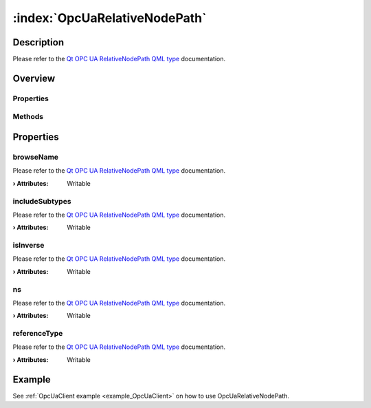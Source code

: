 
.. _object_OpcUaRelativeNodePath:


:index:`OpcUaRelativeNodePath`
------------------------------

Description
***********

Please refer to the `Qt OPC UA RelativeNodePath QML type <https://doc.qt.io/QtOPCUA/qml-qtopcua-relativenodepath.html#->`_ documentation.


Overview
********

Properties
++++++++++

.. hlist::
  :columns: 1

  * `browseName <https://doc.qt.io/QtOPCUA/qml-qtopcua-relativenodepath.html#browseName-prop>`_
  * `includeSubtypes <https://doc.qt.io/QtOPCUA/qml-qtopcua-relativenodepath.html#includeSubtypes-prop>`_
  * `isInverse <https://doc.qt.io/QtOPCUA/qml-qtopcua-relativenodepath.html#isInverse-prop>`_
  * `ns <https://doc.qt.io/QtOPCUA/qml-qtopcua-relativenodepath.html#ns-prop>`_
  * `referenceType <https://doc.qt.io/QtOPCUA/qml-qtopcua-relativenodepath.html#referenceType-prop>`_

Methods
+++++++

.. hlist::
  :columns: 1

  * `setBrowseName <https://doc.qt.io/QtOPCUA/qml-qtopcua-relativenodepath.html#setBrowseName-method>`_
  * `setIncludeSubtypes <https://doc.qt.io/QtOPCUA/qml-qtopcua-relativenodepath.html#setIncludeSubtypes-method>`_
  * `setIsInverse <https://doc.qt.io/QtOPCUA/qml-qtopcua-relativenodepath.html#setIsInverse-method>`_
  * `setNodeNamespace <https://doc.qt.io/QtOPCUA/qml-qtopcua-relativenodepath.html#setNodeNamespace-method>`_
  * `setReferenceType <https://doc.qt.io/QtOPCUA/qml-qtopcua-relativenodepath.html#setReferenceType-method>`_



Properties
**********


.. _property_OpcUaRelativeNodePath_browseName:

.. index::
   single: browseName

browseName
++++++++++

Please refer to the `Qt OPC UA RelativeNodePath QML type <https://doc.qt.io/QtOPCUA/qml-qtopcua-relativenodepath.html#browseName-prop>`_ documentation.

:**› Attributes**: Writable


.. _property_OpcUaRelativeNodePath_includeSubtypes:

.. index::
   single: includeSubtypes

includeSubtypes
+++++++++++++++

Please refer to the `Qt OPC UA RelativeNodePath QML type <https://doc.qt.io/QtOPCUA/qml-qtopcua-relativenodepath.html#includeSubtypes-prop>`_ documentation.

:**› Attributes**: Writable


.. _property_OpcUaRelativeNodePath_isInverse:

.. index::
   single: isInverse

isInverse
+++++++++

Please refer to the `Qt OPC UA RelativeNodePath QML type <https://doc.qt.io/QtOPCUA/qml-qtopcua-relativenodepath.html#isInverse-prop>`_ documentation.

:**› Attributes**: Writable


.. _property_OpcUaRelativeNodePath_ns:

.. index::
   single: ns

ns
++

Please refer to the `Qt OPC UA RelativeNodePath QML type <https://doc.qt.io/QtOPCUA/qml-qtopcua-relativenodepath.html#ns-prop>`_ documentation.

:**› Attributes**: Writable


.. _property_OpcUaRelativeNodePath_referenceType:

.. index::
   single: referenceType

referenceType
+++++++++++++

Please refer to the `Qt OPC UA RelativeNodePath QML type <https://doc.qt.io/QtOPCUA/qml-qtopcua-relativenodepath.html#referenceType-prop>`_ documentation.

:**› Attributes**: Writable

Example
*******
See :ref:`OpcUaClient example <example_OpcUaClient>` on how to use OpcUaRelativeNodePath.

